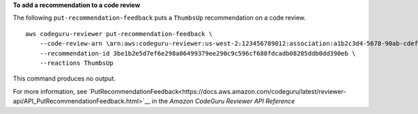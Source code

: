 **To add a recommendation to a code review**

The following ``put-recommendation-feedback`` puts a ``ThumbsUp`` recommendation on a code review. ::

    aws codeguru-reviewer put-recommendation-feedback \
        --code-review-arn \arn:aws:codeguru-reviewer:us-west-2:123456789012:association:a1b2c3d4-5678-90ab-cdef-EXAMPLE11111:code-review:RepositoryAnalysis-my-repository-name-branch-abcdefgh12345678 \ 
        --recommendation-id 3be1b2e5d7ef6e298a06499379ee290c9c596cf688fdcadb08285ddb0dd390eb \
        --reactions ThumbsUp

This command produces no output.

For more information, see `PutRecommendationFeedback<https://docs.aws.amazon.com/codeguru/latest/reviewer-api/API_PutRecommendationFeedback.html>`__ in the *Amazon CodeGuru Reviewer API Reference*
